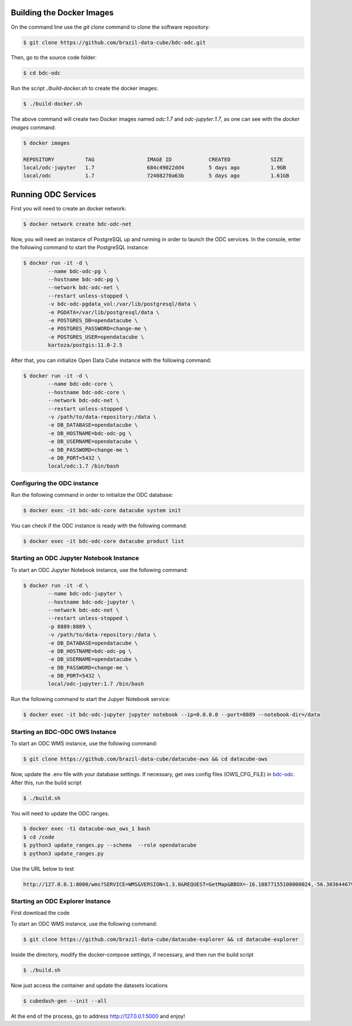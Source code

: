 ..
    This file is part of Brazil Data Cube ODC Scripts & Tools.
    Copyright (C) 2019 INPE.

    Brazil Data Cube ODC Scripts & Tools is free software; you can redistribute it and/or modify it
    under the terms of the MIT License; see LICENSE file for more details.



Building the Docker Images
==========================

On the command line use the `git clone` command to clone the software repository:

.. code-block:: shell

        $ git clone https://github.com/brazil-data-cube/bdc-odc.git

Then, go to the source code folder:

.. code-block:: shell

        $ cd bdc-odc

Run the script `./build-docker.sh` to create the docker images:


.. code-block:: shell

        $ ./build-docker.sh

The above command will create two Docker images named `odc:1.7` and `odc-jupyter:1.7`, as one can see with the `docker images` command:

.. code-block:: shell

        $ docker images

        REPOSITORY          TAG                 IMAGE ID            CREATED             SIZE
        local/odc-jupyter   1.7                 684c49022dd4        5 days ago          1.9GB
        local/odc           1.7                 72408270a63b        5 days ago          1.61GB


Running ODC Services
===========================

First you will need to create an docker network:

.. code-block:: shell

        $ docker network create bdc-odc-net


Now, you will need an instance of PostgreSQL up and running in order to launch the ODC services. In the console, enter the following command to start the PostgreSQL instance:

.. code-block:: shell

        $ docker run -it -d \
                --name bdc-odc-pg \
                --hostname bdc-odc-pg \
                --network bdc-odc-net \
                --restart unless-stopped \
                -v bdc-odc-pgdata_vol:/var/lib/postgresql/data \
                -e PGDATA=/var/lib/postgresql/data \
                -e POSTGRES_DB=opendatacube \
                -e POSTGRES_PASSWORD=change-me \
                -e POSTGRES_USER=opendatacube \
                kartoza/postgis:11.0-2.5

After that, you can initialize Open Data Cube instance with the following command:

.. code-block:: shell

        $ docker run -it -d \
                --name bdc-odc-core \
                --hostname bdc-odc-core \
                --network bdc-odc-net \
                --restart unless-stopped \
                -v /path/to/data-repository:/data \
                -e DB_DATABASE=opendatacube \
                -e DB_HOSTNAME=bdc-odc-pg \
                -e DB_USERNAME=opendatacube \
                -e DB_PASSWORD=change-me \
                -e DB_PORT=5432 \
                local/odc:1.7 /bin/bash

Configuring the ODC instance
----------------------------

Run the following command in order to initialize the ODC database:

.. code-block:: shell

        $ docker exec -it bdc-odc-core datacube system init

You can check if the ODC instance is ready with the following command:

.. code-block:: shell
        
        $ docker exec -it bdc-odc-core datacube product list


Starting an ODC Jupyter Notebook Instance
------------------------------------------

To start an ODC Jupyter Notebook instance, use the following command:

.. code-block:: shell

        $ docker run -it -d \
                --name bdc-odc-jupyter \
                --hostname bdc-odc-jupyter \
                --network bdc-odc-net \
                --restart unless-stopped \
                -p 8889:8889 \
                -v /path/to/data-repository:/data \
                -e DB_DATABASE=opendatacube \
                -e DB_HOSTNAME=bdc-odc-pg \
                -e DB_USERNAME=opendatacube \
                -e DB_PASSWORD=change-me \
                -e DB_PORT=5432 \
                local/odc-jupyter:1.7 /bin/bash

Run the following command to start the Jupyer Notebook service:

.. code-block:: shell

        $ docker exec -it bdc-odc-jupyter jupyter notebook --ip=0.0.0.0 --port=8889 --notebook-dir=/data

Starting an BDC-ODC OWS Instance
---------------------------------

To start an ODC WMS instance, use the following command:

.. code-block:: shell
        
        $ git clone https://github.com/brazil-data-cube/datacube-ows && cd datacube-ows

Now, update the .env file with your database settings. If necessary, get ows config files (OWS_CFG_FILE) in  `bdc-odc <https://github.com/brazil-data-cube/bdc-odc>`_. After this, run the build script

.. code-block:: shell

        $ ./build.sh

You will need to update the ODC ranges.

.. code-block:: shell

        $ docker exec -ti datacube-ows_ows_1 bash
        $ cd /code
        $ python3 update_ranges.py --schema  --role opendatacube
        $ python3 update_ranges.py

Use the URL below to test

.. code-block::

        http://127.0.0.1:8000/wms?SERVICE=WMS&VERSION=1.3.0&REQUEST=GetMap&BBOX=-16.10877155100000024,-56.30364467999999789,-14.1582321009999994,-54.63602305900000289&CRS=EPSG:4326&WIDTH=229&HEIGHT=267&LAYERS=CB4_64_16D_STK_v1&STYLES=&FORMAT=image/png&DPI=96&MAP_RESOLUTION=96&FORMAT_OPTIONS=dpi:96&TRANSPARENT=TRUE


Starting an ODC Explorer Instance
----------------------------------

First download the code

To start an ODC WMS instance, use the following command:

.. code-block:: shell
        
        $ git clone https://github.com/brazil-data-cube/datacube-explorer && cd datacube-explorer

Inside the directory, modify the docker-compose settings, if necessary, and then run the build script

.. code-block:: shell

        $ ./build.sh

Now just access the container and update the datasets locations

.. code-block:: shell

        $ cubedash-gen --init --all

At the end of the process, go to address http://127.0.0.1:5000 and enjoy!
